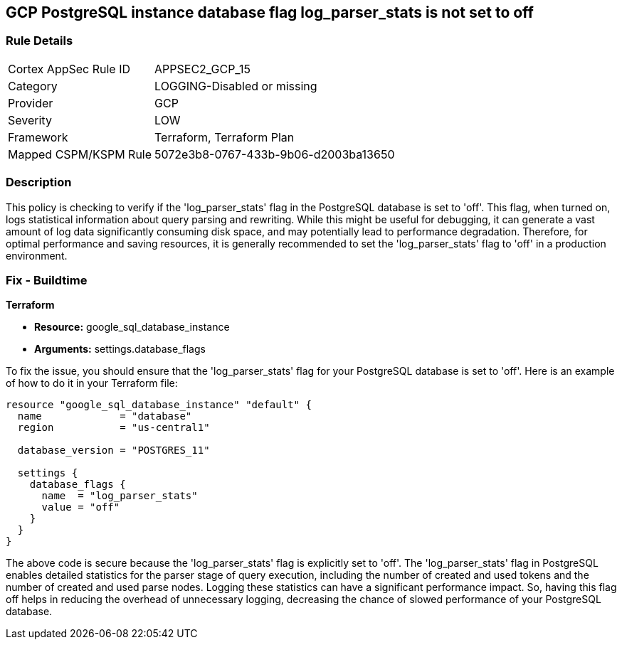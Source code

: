 
== GCP PostgreSQL instance database flag log_parser_stats is not set to off

=== Rule Details

[cols="1,2"]
|===
|Cortex AppSec Rule ID |APPSEC2_GCP_15
|Category |LOGGING-Disabled or missing
|Provider |GCP
|Severity |LOW
|Framework |Terraform, Terraform Plan
|Mapped CSPM/KSPM Rule |5072e3b8-0767-433b-9b06-d2003ba13650
|===


=== Description

This policy is checking to verify if the 'log_parser_stats' flag in the PostgreSQL database is set to 'off'. This flag, when turned on, logs statistical information about query parsing and rewriting. While this might be useful for debugging, it can generate a vast amount of log data significantly consuming disk space, and may potentially lead to performance degradation. Therefore, for optimal performance and saving resources, it is generally recommended to set the 'log_parser_stats' flag to 'off' in a production environment.

=== Fix - Buildtime

*Terraform*

* *Resource:* google_sql_database_instance
* *Arguments:* settings.database_flags

To fix the issue, you should ensure that the 'log_parser_stats' flag for your PostgreSQL database is set to 'off'. Here is an example of how to do it in your Terraform file:

[source,hcl]
----
resource "google_sql_database_instance" "default" {
  name             = "database"
  region           = "us-central1"

  database_version = "POSTGRES_11"

  settings {
    database_flags {
      name  = "log_parser_stats"
      value = "off"
    }
  }
}
----

The above code is secure because the 'log_parser_stats' flag is explicitly set to 'off'. The 'log_parser_stats' flag in PostgreSQL enables detailed statistics for the parser stage of query execution, including the number of created and used tokens and the number of created and used parse nodes. Logging these statistics can have a significant performance impact. So, having this flag off helps in reducing the overhead of unnecessary logging, decreasing the chance of slowed performance of your PostgreSQL database.

